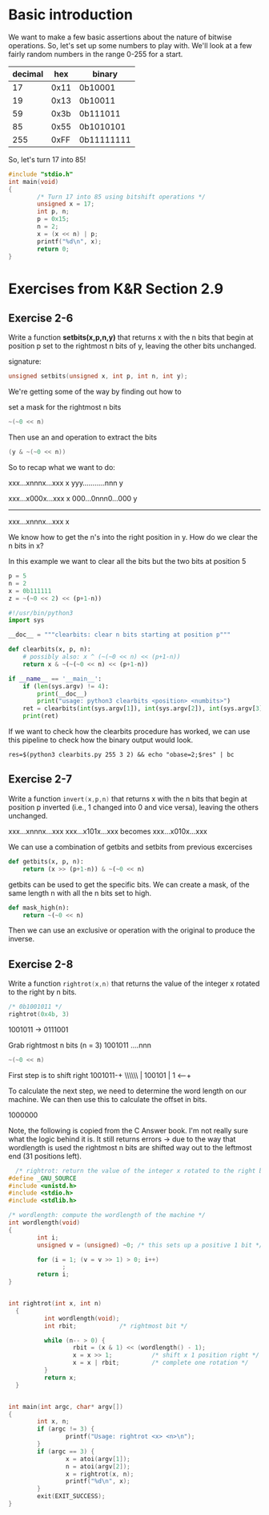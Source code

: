 * Basic introduction

We want to make a few basic assertions about the nature of bitwise operations.
So, let's set up some numbers to play with. We'll look at a few fairly random
numbers in the range 0-255 for a start.

| decimal |  hex | binary     |
|---------+------+------------|
|      17 | 0x11 | 0b10001    |
|      19 | 0x13 | 0b10011    |
|      59 | 0x3b | 0b111011   |
|      85 | 0x55 | 0b1010101  |
|     255 | 0xFF | 0b11111111 |

So, let's turn 17 into 85!
#+begin_src C :tangle basics.c
  #include "stdio.h"
  int main(void)
  {
          /* Turn 17 into 85 using bitshift operations */
          unsigned x = 17;
          int p, n;
          p = 0x15;
          n = 2;
          x = (x << n) | p;
          printf("%d\n", x);
          return 0;
  }
#+end_src


* Exercises from K&R Section 2.9
** Exercise 2-6
Write a function **setbits(x,p,n,y)** that returns x with the n bits that begin
at position p set to the rightmost n bits of y, leaving the other bits
unchanged.

signature:
#+begin_src C
unsigned setbits(unsigned x, int p, int n, int y);
#+end_src

We're getting some of the way by finding out how to

set a mask for the rightmost n bits
#+begin_src C
  ~(~0 << n)
#+end_src

Then use an and operation to extract the bits
#+begin_src C
(y & ~(~0 << n))
#+end_src


So to recap what we want to do:

xxx...xnnnx...xxx x
yyy...........nnn y

xxx...x000x...xxx x
000...0nnn0...000 y
-----------------
xxx...xnnnx...xxx x

We know how to get the n's into the right position in y.
How do we clear the n bits in x?

In this example we want to clear all the bits but the two bits
at position 5
#+begin_src python
  p = 5
  n = 2
  x = 0b111111
  z = ~(~0 << 2) << (p+1-n))
#+end_src

#+begin_src python :tangle clearbits.py
  #!/usr/bin/python3
  import sys

  __doc__ = """clearbits: clear n bits starting at position p"""

  def clearbits(x, p, n):
      # possibly also: x ^ (~(~0 << n) << (p+1-n))
      return x & ~(~(~0 << n) << (p+1-n))

  if __name__ == '__main__':
      if (len(sys.argv) != 4):
          print(__doc__)
          print("usage: python3 clearbits <position> <numbits>")
      ret = clearbits(int(sys.argv[1]), int(sys.argv[2]), int(sys.argv[3]))
      print(ret)
#+end_src

If we want to check how the clearbits procedure has worked, we
can use this pipeline to check how the binary output would look.

#+begin_src shell
  res=$(python3 clearbits.py 255 3 2) && echo "obase=2;$res" | bc
#+end_src

** Exercise 2-7

Write a function src_C{invert(x,p,n)} that returns x with the n bits that
begin at position p inverted (i.e., 1 changed into 0 and vice versa), leaving
the others unchanged.

xxx...xnnnx...xxx
xxx...x101x...xxx
becomes
xxx...x010x...xxx

We can use a combination of getbits and setbits from previous excercises
#+begin_src python
  def getbits(x, p, n):
      return (x >> (p+1-n)) & ~(~0 << n)
#+end_src

getbits can be used to get the specific bits.
We can create a mask, of the same length n with all the n bits set to high.

#+begin_src python
  def mask_high(n):
      return ~(~0 << n)
#+end_src

Then we can use an exclusive or operation with the original to produce the
inverse.



** Exercise 2-8

Write a function src_C{rightrot(x,n)} that returns the value of the integer x
rotated to the right by n bits.

#+begin_src C
  /* 0b1001011 */
  rightrot(0x4b, 3)
#+end_src

1001011 -> 0111001

Grab rightmost n bits (n = 3)
1001011
....nnn
#+begin_src C
  ~(~0 << n)
#+end_src


First step is to shift right
1001011-+
 \\\\\\ |
 100101 |
1 <-----+

To calculate the next step, we need to determine the word length on our machine.
We can then use this to calculate the offset in bits.

1000000


Note, the following is copied from the C Answer book. I'm not really sure what the
logic behind it is. It still returns errors -> due to the way that wordlength is used
the rightmost n bits are shifted way out to the leftmost end (31 positions left). 

#+begin_src C :tangle rightrot_SOLUTION_MANUAL.c
    /* rightrot: return the value of the integer x rotated to the right by n bits */
  #define _GNU_SOURCE
  #include <unistd.h>
  #include <stdio.h>
  #include <stdlib.h>

  /* wordlength: compute the wordlength of the machine */
  int wordlength(void)
  {
          int i;
          unsigned v = (unsigned) ~0; /* this sets up a positive 1 bit */

          for (i = 1; (v = v >> 1) > 0; i++)
                 ;
          return i;
  }


  int rightrot(int x, int n)
    {
            int wordlength(void);
            int rbit;            /* rightmost bit */

            while (n-- > 0) {
                    rbit = (x & 1) << (wordlength() - 1);
                    x = x >> 1;           /* shift x 1 position right */
                    x = x | rbit;         /* complete one rotation */
            }
            return x;
    }


  int main(int argc, char* argv[])
  {
          int x, n;
          if (argc != 3) {
                  printf("Usage: rightrot <x> <n>\n");
          }
          if (argc == 3) {
                  x = atoi(argv[1]);
                  n = atoi(argv[2]);
                  x = rightrot(x, n);
                  printf("%d\n", x);
          }
          exit(EXIT_SUCCESS);
  }
#+end_src

